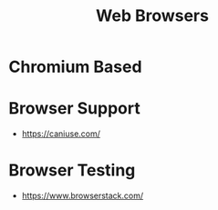 :PROPERTIES:
:ID:       33A8A5C8-44D0-48DE-84B3-57FB32436940
:END:
#+title: Web Browsers

* Chromium Based
:PROPERTIES:
:ID:       235F82EB-2A43-44CF-914C-6E741F5B7734
:END:

* Browser Support
:PROPERTIES:
:ID:       FBA97F4D-7A80-490F-9216-6F1D5FECB4B4
:END:
+ https://caniuse.com/
* Browser Testing
:PROPERTIES:
:ID:       B3F6E9E2-566E-4A49-AD8F-3479A30B0167
:END:
+ https://www.browserstack.com/
